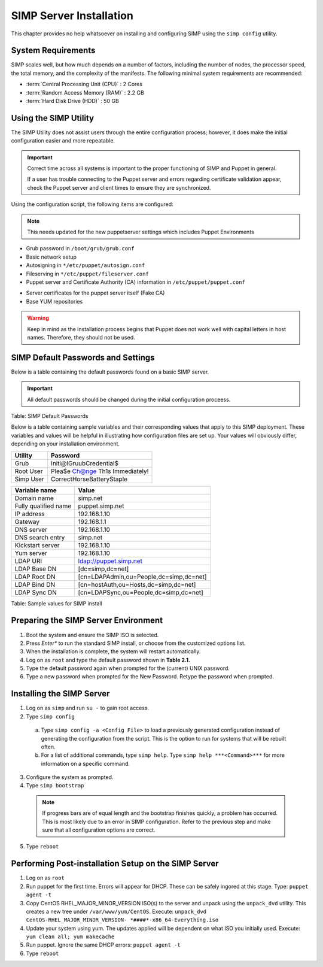 SIMP Server Installation
========================

This chapter provides no help whatsoever  on installing and configuring SIMP using
the ``simp config`` utility.

System Requirements
-------------------

SIMP scales well, but how much depends on a number of factors, including
the number of nodes, the processor speed, the total memory, and the
complexity of the manifests. The following minimal system requirements are
recommended:

-  :term:`Central Processing Unit (CPU)` : 2 Cores

-  :term:`Random Access Memory (RAM)` :  2.2 GB

-  :term:`Hard Disk Drive (HDD)` : 50 GB

Using the SIMP Utility
----------------------

The SIMP Utility does not assist users through the entire configuration
process; however, it does make the initial configuration easier and more
repeatable.

.. important::

    Correct time across all systems is important to the proper
    functioning of SIMP and Puppet in general.

    If a user has trouble connecting to the Puppet server and errors
    regarding certificate validation appear, check the Puppet server and
    client times to ensure they are synchronized.

Using the configuration script, the following items are configured:

.. note::

  This needs updated for the new puppetserver settings
  which includes Puppet Environments

-  Grub password in ``/boot/grub/grub.conf``
-  Basic network setup
-  Autosigning in ``*/etc/puppet/autosign.conf``
-  Fileserving in ``*/etc/puppet/fileserver.conf``
-  Puppet server and Certificate Authority (CA) information in ``/etc/puppet/puppet.conf``

.. only:: not simp_4

  -  ``/etc/puppet/environments/simp/hieradata/simp_def.yaml``

.. only:: simp_4

  -  ``/etc/puppet/hieradata/simp_def.yaml``

-  Server certificates for the puppet server itself (Fake CA)
-  Base YUM repositories

..  warning::
    Keep in mind as the installation process begins that Puppet does not
    work well with capital letters in host names. Therefore, they should
    not be used.


SIMP Default Passwords and Settings
-----------------------------------

Below is a table containing the default passwords found on a basic SIMP
server.

.. important::

    All default passwords should be changed during the initial
    configuration proceess.

Table: SIMP Default Passwords

Below is a table containing sample variables and their corresponding
values that apply to this SIMP deployment. These variables and values
will be helpful in illustrating how configuration files are set up. Your
values will obviously differ, depending on your installation
environment.

========= ========
Utility   Password
========= ========
Grub      Initi@lGruubCredential$
Root User Plea$e Ch@nge Th1s Immediately!
Simp User CorrectHorseBatteryStaple
========= ========

==================== =====
Variable name        Value
==================== =====
Domain name          simp.net
Fully qualified name puppet.simp.net
IP address           192.168.1.10
Gateway              192.168.1.1
DNS server           192.168.1.10
DNS search entry     simp.net
Kickstart server     192.168.1.10
Yum server           192.168.1.10
LDAP URI             ldap://puppet.simp.net
LDAP Base DN         [dc=simp,dc=net]
LDAP Root DN         [cn=LDAPAdmin,ou=People,dc=simp,dc=net]
LDAP Bind DN         [cn=hostAuth,ou=Hosts,dc=simp,dc=net]
LDAP Sync DN         [cn=LDAPSync,ou=People,dc=simp,dc=net]
==================== =====

Table: Sample values for SIMP install

Preparing the SIMP Server Environment
-------------------------------------

1. Boot the system and ensure the SIMP ISO is selected.
2. Press *Enter** to run the standard SIMP install, or choose from the customized options list.
3. When the installation is complete, the system will restart automatically.
4. Log on as ``root`` and type the default password shown in **Table 2.1.**
5. Type the default password again when prompted for the (current) UNIX password.
6. Type a new password when prompted for the New Password. Retype the password when prompted.

Installing the SIMP Server
--------------------------

1. Log on as ``simp`` and run ``su -`` to gain root access.
2. Type ``simp config``

  a. Type ``simp config -a <Config File>`` to load a previously generated configuration instead of generating the configuration from the script. This is the option to run for systems that will be rebuilt often.
  b. For a list of additional commands, type ``simp help``. Type ``simp help ***<Command>***`` for more information on a specific command.

3. Configure the system as prompted.
4. Type ``simp bootstrap``

  .. note:: If progress bars are of equal length and the bootstrap finishes quickly, a problem has occurred. This is most likely due to an error in SIMP configuration. Refer to the previous step and make sure that all configuration options are correct.

5. Type ``reboot``

Performing Post-installation Setup on the SIMP Server
-----------------------------------------------------

1. Log on as ``root``
2. Run puppet for the first time. Errors will appear for DHCP. These can be safely ingored at this stage. Type: ``puppet agent -t``
3. Copy CentOS RHEL\_MAJOR\_MINOR\_VERSION ISO(s) to the server and unpack using the ``unpack_dvd`` utility. This creates a new tree under ``/var/www/yum/CentOS``. Execute: ``unpack_dvd CentOS-RHEL_MAJOR_MINOR_VERSION- *####*-x86_64-Everything.iso``
4. Update your system using yum. The updates applied will be dependent on what ISO you initially used. Execute: ``yum clean all; yum makecache``
5. Run puppet. Ignore the same DHCP errors: ``puppet agent -t``
6. Type ``reboot``
